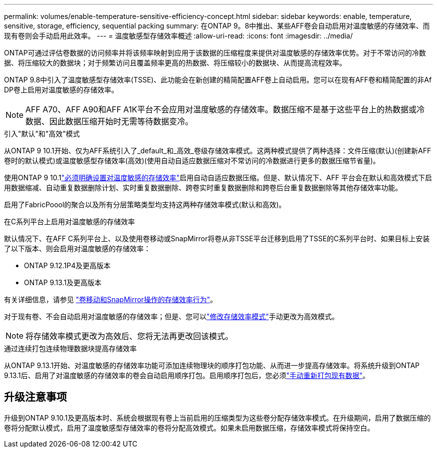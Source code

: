 ---
permalink: volumes/enable-temperature-sensitive-efficiency-concept.html 
sidebar: sidebar 
keywords: enable, temperature, sensitive, storage, efficiency, sequential packing 
summary: 在ONTAP 9。8中推出、某些AFF卷会自动启用对温度敏感的存储效率、而现有卷则会手动启用此效率。 
---
= 温度敏感型存储效率概述
:allow-uri-read: 
:icons: font
:imagesdir: ../media/


[role="lead"]
ONTAP可通过评估卷数据的访问频率并将该频率映射到应用于该数据的压缩程度来提供对温度敏感的存储效率优势。对于不常访问的冷数据、将压缩较大的数据块；对于频繁访问且覆盖频率更高的热数据、将压缩较小的数据块、从而提高流程效率。

ONTAP 9.8中引入了温度敏感型存储效率(TSSE)、此功能会在新创建的精简配置AFF卷上自动启用。您可以在现有AFF卷和精简配置的非Af DP卷上启用对温度敏感的存储效率。


NOTE: AFF A70、AFF A90和AFF A1K平台不会应用对温度敏感的存储效率。数据压缩不是基于这些平台上的热数据或冷数据、因此数据压缩开始时无需等待数据变冷。

.引入"默认"和"高效"模式
从ONTAP 9 10.1开始、仅为AFF系统引入了_default_和_高效_卷级存储效率模式。这两种模式提供了两种选择：文件压缩(默认)(创建新AFF卷时的默认模式)或温度敏感型存储效率(高效)(使用自动自适应数据压缩对不常访问的冷数据进行更多的数据压缩节省量)。

使用ONTAP 9 10.1link:../volumes/set-efficiency-mode-task.html["必须明确设置对温度敏感的存储效率"]启用自动自适应数据压缩。但是、默认情况下、AFF 平台会在默认和高效模式下启用数据缩减、自动重复数据删除计划、实时重复数据删除、跨卷实时重复数据删除和跨卷后台重复数据删除等其他存储效率功能。

启用了FabricPoool的聚合以及所有分层策略类型均支持这两种存储效率模式(默认和高效)。

.在C系列平台上启用对温度敏感的存储效率
默认情况下、在AFF C系列平台上、以及使用卷移动或SnapMirror将卷从非TSSE平台迁移到启用了TSSE的C系列平台时、如果目标上安装了以下版本、则会启用对温度敏感的存储效率：

* ONTAP 9.12.1P4及更高版本
* ONTAP 9.13.1及更高版本


有关详细信息，请参见 link:../volumes/storage-efficiency-behavior-snapmirror-reference.html["卷移动和SnapMirror操作的存储效率行为"]。

对于现有卷、不会自动启用对温度敏感的存储效率；但是、您可以link:../volumes/change-efficiency-mode-task.html["修改存储效率模式"]手动更改为高效模式。


NOTE: 将存储效率模式更改为高效后、您将无法再更改回该模式。

.通过连续打包连续物理数据块提高存储效率
从ONTAP 9.13.1开始、对温度敏感的存储效率功能可添加连续物理块的顺序打包功能、从而进一步提高存储效率。将系统升级到ONTAP 9.13.1后、启用了对温度敏感的存储效率的卷会自动启用顺序打包。启用顺序打包后，您必须link:../volumes/run-efficiency-operations-manual-task.html["手动重新打包现有数据"]。



== 升级注意事项

升级到ONTAP 9.10.1及更高版本时、系统会根据现有卷上当前启用的压缩类型为这些卷分配存储效率模式。在升级期间，启用了数据压缩的卷将分配默认模式，启用了温度敏感型存储效率的卷将分配高效模式。如果未启用数据压缩，存储效率模式将保持空白。
